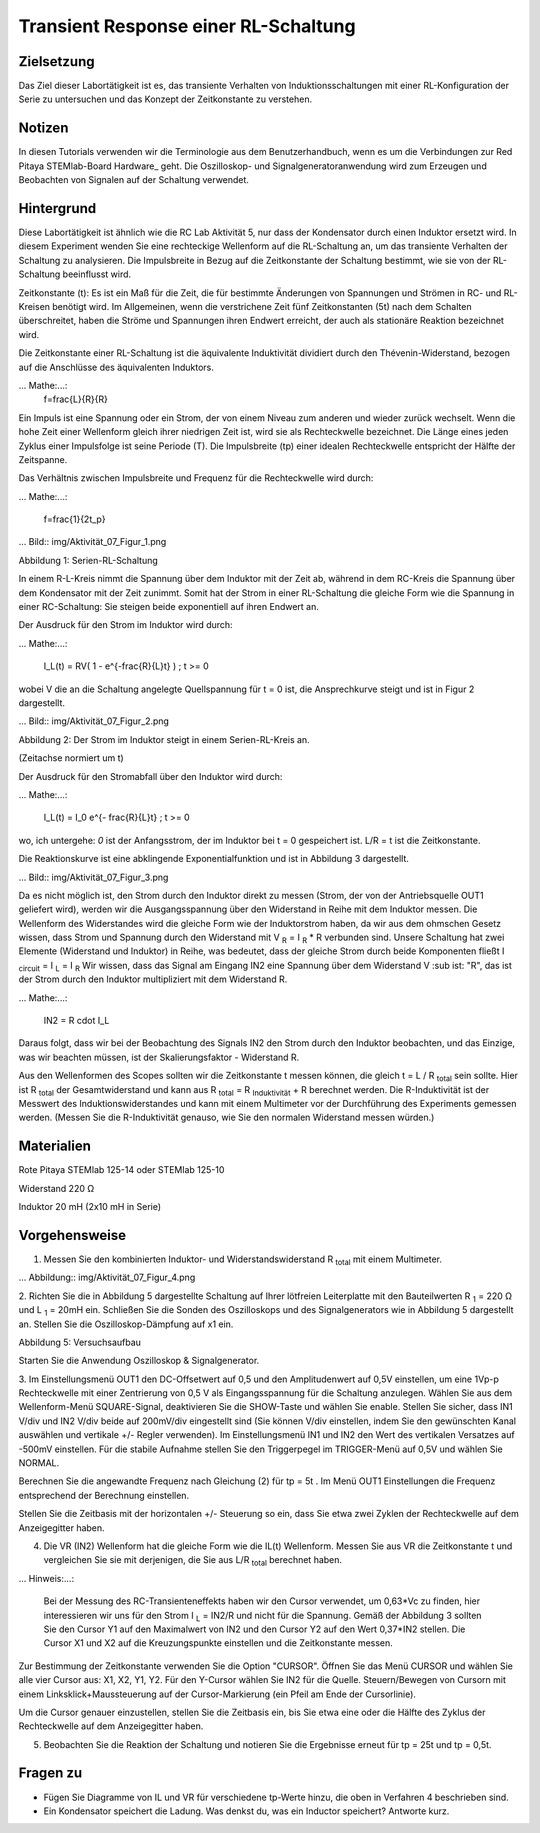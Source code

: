 Transient Response einer RL-Schaltung
###################################

Zielsetzung
_________

Das Ziel dieser Labortätigkeit ist es, das transiente Verhalten von Induktionsschaltungen mit einer RL-Konfiguration der Serie zu untersuchen und das Konzept der Zeitkonstante zu verstehen.

Notizen
_____

.. Hardware: http://redpitaya.readthedocs.io/en/latest/doc/developerGuide/125-10/top.html

In diesen Tutorials verwenden wir die Terminologie aus dem Benutzerhandbuch, wenn es um die Verbindungen zur Red Pitaya STEMlab-Board Hardware_ geht.
Die Oszilloskop- und Signalgeneratoranwendung wird zum Erzeugen und Beobachten von Signalen auf der Schaltung verwendet. 

Hintergrund
__________

Diese Labortätigkeit ist ähnlich wie die RC Lab Aktivität 5, nur dass der Kondensator durch einen Induktor ersetzt wird. In diesem Experiment wenden Sie eine rechteckige Wellenform auf die RL-Schaltung an, um das transiente Verhalten der Schaltung zu analysieren. Die Impulsbreite in Bezug auf die Zeitkonstante der Schaltung bestimmt, wie sie von der RL-Schaltung beeinflusst wird. 

Zeitkonstante (t): Es ist ein Maß für die Zeit, die für bestimmte Änderungen von Spannungen und Strömen in RC- und RL-Kreisen benötigt wird. Im Allgemeinen, wenn die verstrichene Zeit fünf Zeitkonstanten (5t) nach dem Schalten überschreitet, haben die Ströme und Spannungen ihren Endwert erreicht, der auch als stationäre Reaktion bezeichnet wird. 
 
Die Zeitkonstante einer RL-Schaltung ist die äquivalente Induktivität dividiert durch den Thévenin-Widerstand, bezogen auf die Anschlüsse des äquivalenten Induktors. 

... Mathe:...:
	f=\frac{L}{R}{R} 



Ein Impuls ist eine Spannung oder ein Strom, der von einem Niveau zum anderen und wieder zurück wechselt. Wenn die hohe Zeit einer Wellenform gleich ihrer niedrigen Zeit ist, wird sie als Rechteckwelle bezeichnet. Die Länge eines jeden Zyklus einer Impulsfolge ist seine Periode (T). Die Impulsbreite (tp) einer idealen Rechteckwelle entspricht der Hälfte der Zeitspanne. 

Das Verhältnis zwischen Impulsbreite und Frequenz für die Rechteckwelle wird durch: 
 
... Mathe:...:

	f=\frac{1}{2t_p} 
	

... Bild:: img/Aktivität_07_Figur_1.png

Abbildung 1: Serien-RL-Schaltung

In einem R-L-Kreis nimmt die Spannung über dem Induktor mit der Zeit ab, während in dem RC-Kreis die Spannung über dem Kondensator mit der Zeit zunimmt. Somit hat der Strom in einer RL-Schaltung die gleiche Form wie die Spannung in einer RC-Schaltung: Sie steigen beide exponentiell auf ihren Endwert an.

Der Ausdruck für den Strom im Induktor wird durch:

... Mathe:...:
	
	I_L(t) = RV( 1 - e^{-\frac{R}{L}t} ) ; t >= 0

wobei V die an die Schaltung angelegte Quellspannung für t = 0 ist, die Ansprechkurve steigt und ist in Figur 2 dargestellt. 

... Bild:: img/Aktivität_07_Figur_2.png

Abbildung 2: Der Strom im Induktor steigt in einem Serien-RL-Kreis an.

(Zeitachse normiert um t) 

Der Ausdruck für den Stromabfall über den Induktor wird durch: 
 
... Mathe:...: 
 
	I_L(t) = I_0 e^{- \frac{R}{L}t} ; t >= 0 

wo, ich untergehe: `0` ist der Anfangsstrom, der im Induktor bei t = 0 gespeichert ist.  
L/R = t ist die Zeitkonstante. 
 
Die Reaktionskurve ist eine abklingende Exponentialfunktion und ist in Abbildung 3 dargestellt. 

... Bild:: img/Aktivität_07_Figur_3.png

Da es nicht möglich ist, den Strom durch den Induktor direkt zu messen (Strom, der von der Antriebsquelle OUT1 geliefert wird), werden wir die Ausgangsspannung über den Widerstand in Reihe mit dem Induktor messen. Die Wellenform des Widerstandes wird die gleiche Form wie der Induktorstrom haben, da wir aus dem ohmschen Gesetz wissen, dass Strom und Spannung durch den Widerstand mit V :sub:`R` = I :sub:`R` * R verbunden sind. Unsere Schaltung hat zwei Elemente (Widerstand und Induktor) in Reihe, was bedeutet, dass der gleiche Strom durch beide Komponenten fließt I :sub:`circuit` = I :sub:`L` = I :sub:`R` 
Wir wissen, dass das Signal am Eingang IN2 eine Spannung über dem Widerstand V :sub ist: "R", das ist der Strom durch den Induktor multipliziert mit dem Widerstand R.

... Mathe:...:
	
	IN2 = R \cdot I_L 

Daraus folgt, dass wir bei der Beobachtung des Signals IN2 den Strom durch den Induktor beobachten, und das Einzige, was wir beachten müssen, ist der Skalierungsfaktor - Widerstand R.
     
Aus den Wellenformen des Scopes sollten wir die Zeitkonstante t messen können, die gleich t = L / R :sub:`total` sein sollte.
Hier ist R :sub:`total` der Gesamtwiderstand und kann aus R :sub:`total` = R :sub:`Induktivität` + R berechnet werden.
Die R-Induktivität ist der Messwert des Induktionswiderstandes und kann mit einem Multimeter vor der Durchführung des Experiments gemessen werden. (Messen Sie die R-Induktivität genauso, wie Sie den normalen Widerstand messen würden.)


Materialien
_________

Rote Pitaya STEMlab 125-14 oder STEMlab 125-10 

Widerstand 220 Ω

Induktor 20 mH (2x10 mH in Serie)

Vorgehensweise
_________

1. Messen Sie den kombinierten Induktor- und Widerstandswiderstand R \ :sub:`total` \ mit einem Multimeter.




... Abbildung:: img/Aktivität_07_Figur_4.png

2. Richten Sie die in Abbildung 5 dargestellte Schaltung auf Ihrer lötfreien Leiterplatte mit den Bauteilwerten R :sub:`1` = 220 Ω und L :sub:`1` = 20mH ein. 
Schließen Sie die Sonden des Oszilloskops und des Signalgenerators wie in Abbildung 5 dargestellt an.
Stellen Sie die Oszilloskop-Dämpfung auf x1 ein.

Abbildung 5: Versuchsaufbau 

Starten Sie die Anwendung Oszilloskop & Signalgenerator.


3. Im Einstellungsmenü OUT1 den DC-Offsetwert auf 0,5 und den Amplitudenwert auf 0,5V einstellen, um eine 1Vp-p Rechteckwelle mit einer Zentrierung von 0,5 V als Eingangsspannung für die Schaltung anzulegen. Wählen Sie aus dem Wellenform-Menü SQUARE-Signal, deaktivieren Sie die SHOW-Taste und wählen Sie enable. 
Stellen Sie sicher, dass IN1 V/div und IN2 V/div beide auf 200mV/div eingestellt sind (Sie können V/div einstellen, indem Sie den gewünschten Kanal auswählen und vertikale +/- Regler verwenden).
Im Einstellungsmenü IN1 und IN2 den Wert des vertikalen Versatzes auf -500mV einstellen. 
Für die stabile Aufnahme stellen Sie den Triggerpegel im TRIGGER-Menü auf 0,5V und wählen Sie NORMAL.

Berechnen Sie die angewandte Frequenz nach Gleichung (2) für tp = 5t . Im Menü OUT1 Einstellungen die Frequenz entsprechend der Berechnung einstellen.

Stellen Sie die Zeitbasis mit der horizontalen +/- Steuerung so ein, dass Sie etwa zwei Zyklen der Rechteckwelle auf dem Anzeigegitter haben. 


4. Die VR (IN2) Wellenform hat die gleiche Form wie die IL(t) Wellenform. Messen Sie aus VR die Zeitkonstante t und vergleichen Sie sie mit derjenigen, die Sie aus L/R :sub:`total` berechnet haben. 

... Hinweis:...: 
	
	Bei der Messung des RC-Transienteneffekts haben wir den Cursor verwendet, um 0,63*Vc zu finden, hier interessieren wir uns für den Strom I :sub:`L` = IN2/R und nicht für die Spannung. 
	Gemäß der Abbildung 3 sollten Sie den Cursor Y1 auf den Maximalwert von IN2 und den Cursor Y2 auf den Wert 0,37*IN2 stellen. 
	Die Cursor X1 und X2 auf die Kreuzungspunkte einstellen und die Zeitkonstante messen.


Zur Bestimmung der Zeitkonstante verwenden Sie die Option "CURSOR".
Öffnen Sie das Menü CURSOR und wählen Sie alle vier Cursor aus: X1, X2, Y1, Y2. 
Für den Y-Cursor wählen Sie IN2 für die Quelle.
Steuern/Bewegen von Cursorn mit einem Linksklick+Maussteuerung auf der Cursor-Markierung (ein Pfeil am Ende der Cursorlinie).

Um die Cursor genauer einzustellen, stellen Sie die Zeitbasis ein, bis Sie etwa eine oder die Hälfte des Zyklus der Rechteckwelle auf dem Anzeigegitter haben. 


5. Beobachten Sie die Reaktion der Schaltung und notieren Sie die Ergebnisse erneut für tp = 25t und tp = 0,5t.

Fragen zu
_________

- Fügen Sie Diagramme von IL und VR für verschiedene tp-Werte hinzu, die oben in Verfahren 4 beschrieben sind.
- Ein Kondensator speichert die Ladung. Was denkst du, was ein Inductor speichert? Antworte kurz.
























































































































































